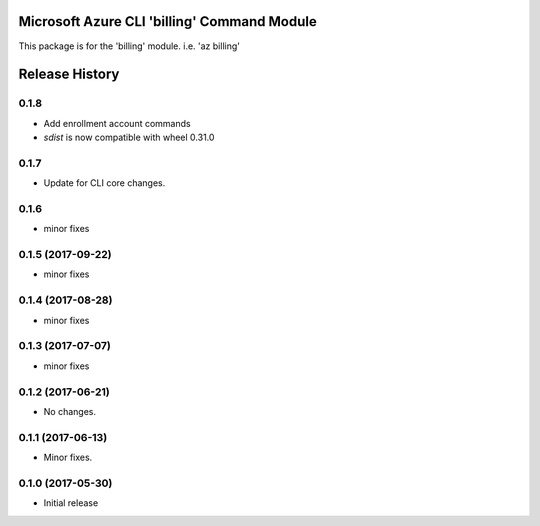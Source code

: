Microsoft Azure CLI 'billing' Command Module
============================================

This package is for the 'billing' module.
i.e. 'az billing'




.. :changelog:

Release History
===============

0.1.8
++++++
* Add enrollment account commands
* `sdist` is now compatible with wheel 0.31.0

0.1.7
++++++
* Update for CLI core changes.

0.1.6
+++++
* minor fixes

0.1.5 (2017-09-22)
++++++++++++++++++
* minor fixes

0.1.4 (2017-08-28)
++++++++++++++++++
* minor fixes

0.1.3 (2017-07-07)
++++++++++++++++++
* minor fixes

0.1.2 (2017-06-21)
++++++++++++++++++
* No changes.

0.1.1 (2017-06-13)
++++++++++++++++++
* Minor fixes.

0.1.0 (2017-05-30)
++++++++++++++++++

* Initial release


